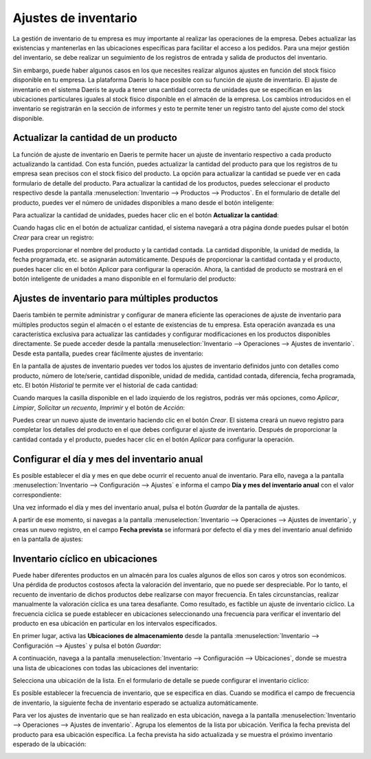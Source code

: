=====================
Ajustes de inventario
=====================

La gestión de inventario de tu empresa es muy importante al realizar las operaciones de la empresa. Debes actualizar las
existencias y mantenerlas en las ubicaciones específicas para facilitar el acceso a los pedidos. Para una mejor gestión
del inventario, se debe realizar un seguimiento de los registros de entrada y salida de productos del inventario.

Sin embargo, puede haber algunos casos en los que necesites realizar algunos ajustes en función del stock físico disponible
en tu empresa. La plataforma Daeris lo hace posible con su función de ajuste de inventario. El ajuste de inventario en el
sistema Daeris te ayuda a tener una cantidad correcta de unidades que se especifican en las ubicaciones particulares
iguales al stock físico disponible en el almacén de la empresa. Los cambios introducidos en el inventario se registrarán
en la sección de informes y esto te permite tener un registro tanto del ajuste como del stock disponible.

Actualizar la cantidad de un producto
=====================================

La función de ajuste de inventario en Daeris te permite hacer un ajuste de inventario respectivo a cada producto actualizando
la cantidad. Con esta función, puedes actualizar la cantidad del producto para que los registros de tu empresa sean precisos
con el stock físico del producto. La opción para actualizar la cantidad se puede ver en cada formulario de detalle del
producto. Para actualizar la cantidad de los productos, puedes seleccionar el producto respectivo desde la pantalla
:menuselection:`Inventario --> Productos --> Productos`. En el formulario de detalle del producto, puedes ver el número
de unidades disponibles a mano desde el botón inteligente:

.. image:: ajustes_inventario/ajuste-inventario.png
   :align: center
   :alt: Ajustes de inventario

Para actualizar la cantidad de unidades, puedes hacer clic en el botón **Actualizar la cantidad**:

.. image:: ajustes_inventario/ajuste-inventario-2.png
   :align: center
   :alt: Ajustes de inventario (2)

Cuando hagas clic en el botón de actualizar cantidad, el sistema navegará a otra página donde puedes pulsar el botón *Crear*
para crear un registro:

.. image:: ajustes_inventario/ajuste-inventario-3.png
   :align: center
   :alt: Ajustes de inventario (3)

Puedes proporcionar el nombre del producto y la cantidad contada. La cantidad disponible, la unidad de medida, la fecha
programada, etc. se asignarán automáticamente. Después de proporcionar la cantidad contada y el producto, puedes hacer
clic en el botón *Aplicar* para configurar la operación. Ahora, la cantidad de producto se mostrará en el botón inteligente
de unidades a mano disponible en el formulario del producto:

.. image:: ajustes_inventario/ajuste-inventario-4.png
   :align: center
   :alt: Ajustes de inventario (4)

Ajustes de inventario para múltiples productos
==============================================

Daeris también te permite administrar y configurar de manera eficiente las operaciones de ajuste de inventario para
múltiples productos según el almacén o el estante de existencias de tu empresa. Esta operación avanzada es una característica
exclusiva para actualizar las cantidades y configurar modificaciones en los productos disponibles directamente. Se puede
acceder desde la pantalla :menuselection:`Inventario --> Operaciones --> Ajustes de inventario`. Desde esta pantalla, puedes
crear fácilmente ajustes de inventario:

.. image:: ajustes_inventario/ajuste-inventario-5.png
   :align: center
   :alt: Ajustes de inventario (5)

En la pantalla de ajustes de inventario puedes ver todos los ajustes de inventario definidos junto con detalles como
producto, número de lote/serie, cantidad disponible, unidad de medida, cantidad contada, diferencia, fecha programada, etc.
El botón *Historial* te permite ver el historial de cada cantidad:

.. image:: ajustes_inventario/ajuste-inventario-6.png
   :align: center
   :alt: Ajustes de inventario (6)

Cuando marques la casilla disponible en el lado izquierdo de los registros, podrás ver más opciones, como *Aplicar*, *Limpiar*,
*Solicitar un recuento*, *Imprimir* y el botón de *Acción*:

.. image:: ajustes_inventario/ajuste-inventario-7.png
   :align: center
   :alt: Ajustes de inventario (7)

Puedes crear un nuevo ajuste de inventario haciendo clic en el botón *Crear*. El sistema creará un nuevo registro para
completar los detalles del producto en el que debes configurar el ajuste de inventario. Después de proporcionar la cantidad
contada y el producto, puedes hacer clic en el botón *Aplicar* para configurar la operación.

.. image:: ajustes_inventario/ajuste-inventario-8.png
   :align: center
   :alt: Ajustes de inventario (8)

.. _inventario_y_fabricacion/inventario/gestion/productos/dia_mes_inventario:

Configurar el día y mes del inventario anual
============================================

Es posible establecer el día y mes en que debe ocurrir el recuento anual de inventario. Para ello, navega a la pantalla
:menuselection:`Inventario --> Configuración --> Ajustes` e informa el campo **Día y mes del inventario anual** con el
valor correspondiente:

.. image:: ajustes_inventario/ajuste-inventario-9.png
   :align: center
   :alt: Ajustes de inventario (9)

Una vez informado el día y mes del inventario anual, pulsa el botón *Guardar* de la pantalla de ajustes.

A partir de ese momento, si navegas a la pantalla :menuselection:`Inventario --> Operaciones --> Ajustes de inventario`,
y creas un nuevo registro, en el campo **Fecha prevista** se informará por defecto el día y mes del inventario anual
definido en la pantalla de ajustes:

.. image:: ajustes_inventario/ajuste-inventario-10.png
   :align: center
   :alt: Ajustes de inventario (10)

.. _inventario_y_fabricacion/inventario/gestion/productos/inventario_ciclico:

Inventario cíclico en ubicaciones
=================================

Puede haber diferentes productos en un almacén para los cuales algunos de ellos son caros y otros son económicos. Una
pérdida de productos costosos afecta la valoración del inventario, que no puede ser despreciable. Por lo tanto, el
recuento de inventario de dichos productos debe realizarse con mayor frecuencia. En tales circunstancias, realizar
manualmente la valoración cíclica es una tarea desafiante. Como resultado, es factible un ajuste de inventario cíclico.
La frecuencia cíclica se puede establecer en ubicaciones seleccionando una frecuencia para verificar el inventario del
producto en esa ubicación en particular en los intervalos especificados.

En primer lugar, activa las **Ubicaciones de almacenamiento** desde la pantalla :menuselection:`Inventario --> Configuración --> Ajustes`
y pulsa el botón *Guardar*:

.. image:: ajustes_inventario/ajuste-inventario-11.png
   :align: center
   :alt: Ajustes de inventario (11)

A continuación, navega a la pantalla :menuselection:`Inventario --> Configuración --> Ubicaciones`, donde se muestra una
lista de ubicaciones con todas las ubicaciones del inventario:

.. image:: ajustes_inventario/ajuste-inventario-12.png
   :align: center
   :alt: Ajustes de inventario (12)

Selecciona una ubicación de la lista. En el formulario de detalle se puede configurar el inventario cíclico:

.. image:: ajustes_inventario/ajuste-inventario-13.png
   :align: center
   :alt: Ajustes de inventario (13)

Es posible establecer la frecuencia de inventario, que se especifica en días. Cuando se modifica el campo de frecuencia
de inventario, la siguiente fecha de inventario esperado se actualiza automáticamente.

Para ver los ajustes de inventario que se han realizado en esta ubicación, navega a la pantalla :menuselection:`Inventario --> Operaciones --> Ajustes de inventario`.
Agrupa los elementos de la lista por ubicación. Verifica la fecha prevista del producto para esa ubicación específica.
La fecha prevista ha sido actualizada y se muestra el próximo inventario esperado de la ubicación:

.. image:: ajustes_inventario/ajuste-inventario-14.png
   :align: center
   :alt: Ajustes de inventario (14)